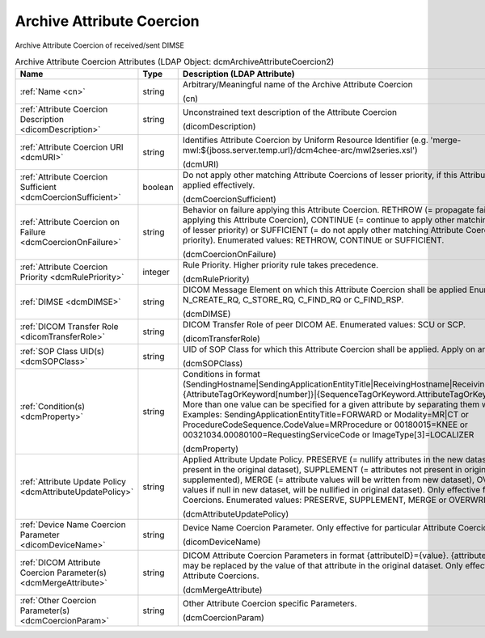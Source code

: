 Archive Attribute Coercion
==========================
Archive Attribute Coercion of received/sent DIMSE

.. tabularcolumns:: |p{4cm}|l|p{8cm}|
.. csv-table:: Archive Attribute Coercion Attributes (LDAP Object: dcmArchiveAttributeCoercion2)
    :header: Name, Type, Description (LDAP Attribute)
    :widths: 23, 7, 70

    "
    .. _cn:

    :ref:`Name <cn>`",string,"Arbitrary/Meaningful name of the Archive Attribute Coercion

    (cn)"
    "
    .. _dicomDescription:

    :ref:`Attribute Coercion Description <dicomDescription>`",string,"Unconstrained text description of the Attribute Coercion

    (dicomDescription)"
    "
    .. _dcmURI:

    :ref:`Attribute Coercion URI <dcmURI>`",string,"Identifies Attribute Coercion by Uniform Resource Identifier (e.g. 'merge-mwl:${jboss.server.temp.url}/dcm4chee-arc/mwl2series.xsl')

    (dcmURI)"
    "
    .. _dcmCoercionSufficient:

    :ref:`Attribute Coercion Sufficient <dcmCoercionSufficient>`",boolean,"Do not apply other matching Attribute Coercions of lesser priority, if this Attribute Coercion was applied effectively.

    (dcmCoercionSufficient)"
    "
    .. _dcmCoercionOnFailure:

    :ref:`Attribute Coercion on Failure <dcmCoercionOnFailure>`",string,"Behavior on failure applying this Attribute Coercion. RETHROW (= propagate failure to operation applying this Attribute Coercion), CONTINUE (= continue to apply other matching Attribute Coercions of lesser priority) or SUFFICIENT (= do not apply other matching Attribute Coercions of lesser priority). Enumerated values: RETHROW, CONTINUE or SUFFICIENT.

    (dcmCoercionOnFailure)"
    "
    .. _dcmRulePriority:

    :ref:`Attribute Coercion Priority <dcmRulePriority>`",integer,"Rule Priority. Higher priority rule takes precedence.

    (dcmRulePriority)"
    "
    .. _dcmDIMSE:

    :ref:`DIMSE <dcmDIMSE>`",string,"DICOM Message Element on which this Attribute Coercion shall be applied Enumerated values: N_CREATE_RQ, C_STORE_RQ, C_FIND_RQ or C_FIND_RSP.

    (dcmDIMSE)"
    "
    .. _dicomTransferRole:

    :ref:`DICOM Transfer Role <dicomTransferRole>`",string,"DICOM Transfer Role of peer DICOM AE. Enumerated values: SCU or SCP.

    (dicomTransferRole)"
    "
    .. _dcmSOPClass:

    :ref:`SOP Class UID(s) <dcmSOPClass>`",string,"UID of SOP Class for which this Attribute Coercion shall be applied. Apply on any if absent.

    (dcmSOPClass)"
    "
    .. _dcmProperty:

    :ref:`Condition(s) <dcmProperty>`",string,"Conditions in format (SendingHostname|SendingApplicationEntityTitle|ReceivingHostname|ReceivingApplicationEntityTitle|{AttributeTagOrKeyword[number]}|{SequenceTagOrKeyword.AttributeTagOrKeyword})[!]={regEx}. More than one value can be specified for a given attribute by separating them with a | symbol. Examples: SendingApplicationEntityTitle=FORWARD or Modality=MR|CT or ProcedureCodeSequence.CodeValue=MRProcedure or 00180015=KNEE or 00321034.00080100=RequestingServiceCode or ImageType[3]=LOCALIZER

    (dcmProperty)"
    "
    .. _dcmAttributeUpdatePolicy:

    :ref:`Attribute Update Policy <dcmAttributeUpdatePolicy>`",string,"Applied Attribute Update Policy. PRESERVE (= nullify attributes in the new dataset which are not present in the original dataset), SUPPLEMENT (= attributes not present in original dataset will be supplemented), MERGE (= attribute values will be written from new dataset), OVERWRITE (= attribute values if null in new dataset, will be nullified in original dataset). Only effective for particular Attribute Coercions. Enumerated values: PRESERVE, SUPPLEMENT, MERGE or OVERWRITE.

    (dcmAttributeUpdatePolicy)"
    "
    .. _dicomDeviceName:

    :ref:`Device Name Coercion Parameter <dicomDeviceName>`",string,"Device Name Coercion Parameter. Only effective for particular Attribute Coercions.

    (dicomDeviceName)"
    "
    .. _dcmMergeAttribute:

    :ref:`DICOM Attribute Coercion Parameter(s) <dcmMergeAttribute>`",string,"DICOM Attribute Coercion Parameters in format {attributeID}={value}. {attributeID} inside of {value} may be replaced by the value of that attribute in the original dataset. Only effective for particular Attribute Coercions.

    (dcmMergeAttribute)"
    "
    .. _dcmCoercionParam:

    :ref:`Other Coercion Parameter(s) <dcmCoercionParam>`",string,"Other Attribute Coercion specific Parameters.

    (dcmCoercionParam)"
